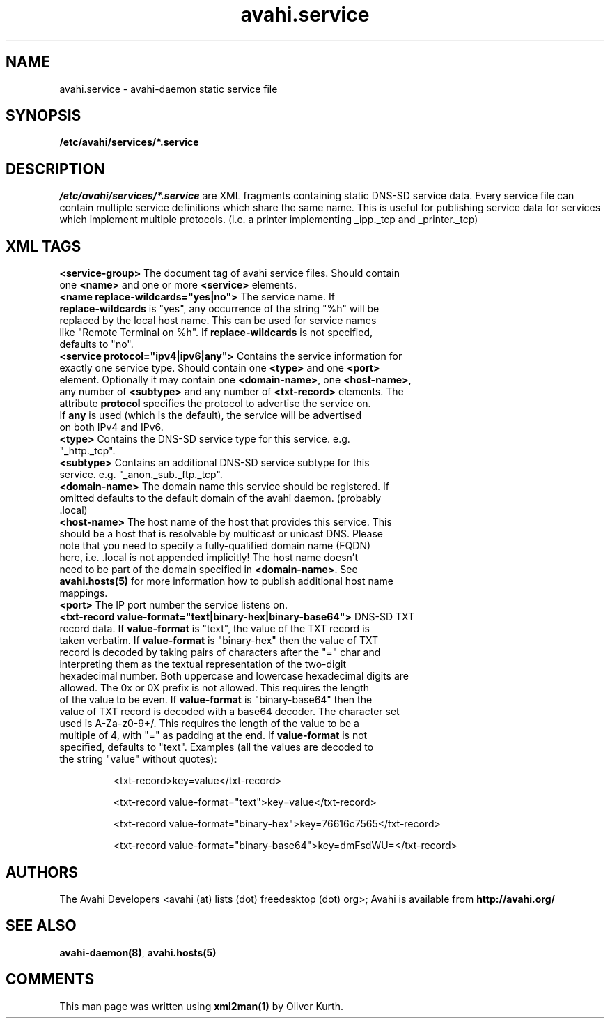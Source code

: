 .TH avahi.service 5 User Manuals
.SH NAME
avahi.service \- avahi-daemon static service file
.SH SYNOPSIS
\fB/etc/avahi/services/*.service
\f1
.SH DESCRIPTION
\fI/etc/avahi/services/*.service\f1 are XML fragments containing static DNS-SD service data. Every service file can contain multiple service definitions which share the same name. This is useful for publishing service data for services which implement multiple protocols. (i.e. a printer implementing _ipp._tcp and _printer._tcp)
.SH XML TAGS
.TP
\fB<service-group>\f1 The document tag of avahi service files. Should contain one \fB<name>\f1 and one or more \fB<service>\f1 elements.
.TP
\fB<name replace-wildcards="yes|no">\f1 The service name. If \fBreplace-wildcards\f1 is "yes", any occurrence of the string "%h" will be replaced by the local host name. This can be used for service names like "Remote Terminal on %h". If \fBreplace-wildcards\f1 is not specified, defaults to "no".
.TP
\fB<service protocol="ipv4|ipv6|any">\f1 Contains the service information for exactly one service type. Should contain one \fB<type>\f1 and one \fB<port>\f1 element. Optionally it may contain one \fB<domain-name>\f1, one \fB<host-name>\f1, any number of \fB<subtype>\f1 and any number of \fB<txt-record>\f1 elements. The attribute \fBprotocol\f1 specifies the protocol to advertise the service on. If \fBany\f1 is used (which is the default), the service will be advertised on both IPv4 and IPv6.
.TP
\fB<type>\f1 Contains the DNS-SD service type for this service. e.g. "_http._tcp".
.TP
\fB<subtype>\f1 Contains an additional DNS-SD service subtype for this service. e.g. "_anon._sub._ftp._tcp".
.TP
\fB<domain-name>\f1 The domain name this service should be registered. If omitted defaults to the default domain of the avahi daemon. (probably .local)
.TP
\fB<host-name>\f1 The host name of the host that provides this service. This should be a host that is resolvable by multicast or unicast DNS. Please note that you need to specify a fully-qualified domain name (FQDN) here, i.e. .local is not appended implicitly! The host name doesn't need to be part of the domain specified in \fB<domain-name>\f1. See \fBavahi.hosts(5)\f1 for more information how to publish additional host name mappings.
.TP
\fB<port>\f1 The IP port number the service listens on.
.TP
\fB<txt-record value-format="text|binary-hex|binary-base64">\f1 DNS-SD TXT record data. If \fBvalue-format\f1 is "text", the value of the TXT record is taken verbatim. If \fBvalue-format\f1 is "binary-hex" then the value of TXT record is decoded by taking pairs of characters after the "=" char and interpreting them as the textual representation of the two-digit hexadecimal number. Both uppercase and lowercase hexadecimal digits are allowed. The 0x or 0X prefix is not allowed. This requires the length of the value to be even. If \fBvalue-format\f1 is "binary-base64" then the value of TXT record is decoded with a base64 decoder. The character set used is A-Za-z0-9+/. This requires the length of the value to be a multiple of 4, with "=" as padding at the end. If \fBvalue-format\f1 is not specified, defaults to "text". Examples (all the values are decoded to the string "value" without quotes):

<txt-record>key=value</txt-record>

<txt-record value-format="text">key=value</txt-record>

<txt-record value-format="binary-hex">key=76616c7565</txt-record>

<txt-record value-format="binary-base64">key=dmFsdWU=</txt-record>
.SH AUTHORS
The Avahi Developers <avahi (at) lists (dot) freedesktop (dot) org>; Avahi is available from \fBhttp://avahi.org/\f1
.SH SEE ALSO
\fBavahi-daemon(8)\f1, \fBavahi.hosts(5)\f1
.SH COMMENTS
This man page was written using \fBxml2man(1)\f1 by Oliver Kurth.
